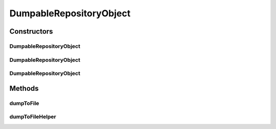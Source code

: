 .. java:import:: java.io File

DumpableRepositoryObject
========================

.. java:package:: de.clusteval.framework.repository
   :noindex:

.. java:type:: public abstract class DumpableRepositoryObject extends RepositoryObject

   :author: Christian Wiwie

Constructors
------------
DumpableRepositoryObject
^^^^^^^^^^^^^^^^^^^^^^^^

.. java:constructor:: public DumpableRepositoryObject(Repository repository, boolean register, long changeDate, File absPath) throws RegisterException
   :outertype: DumpableRepositoryObject

   Instantiates a new dumpable repository object.

   :param repository: The repository this object is registered in.
   :param register: Whether this object should be registered implicitely in the repository or if the user wants to register manually later.
   :param changeDate: The changedate of this object can be used for identification and equality checks of objects.
   :param absPath: The absolute path of this object is used for identification and equality checks of objects.
   :throws RegisterException:

DumpableRepositoryObject
^^^^^^^^^^^^^^^^^^^^^^^^

.. java:constructor:: public DumpableRepositoryObject(Repository repository, long changeDate, File absPath) throws RegisterException
   :outertype: DumpableRepositoryObject

   Instantiates a new dumpable repository object.

   This is a convenience constructor which implicitely registers the new object in its repository.

   :param repository: The repository this object is registered in.
   :param changeDate: The changedate of this object can be used for identification and equality checks of objects.
   :param absPath: The absolute path of this object is used for identification and equality checks of objects.
   :throws RegisterException:

DumpableRepositoryObject
^^^^^^^^^^^^^^^^^^^^^^^^

.. java:constructor:: public DumpableRepositoryObject(RepositoryObject other) throws RegisterException
   :outertype: DumpableRepositoryObject

   The copy constructor for dumpable repository objects.

   Cloned repository objects are never registered at the repository.

   :param other: The object to clone.
   :throws RegisterException:

Methods
-------
dumpToFile
^^^^^^^^^^

.. java:method:: public final void dumpToFile() throws RepositoryObjectDumpException
   :outertype: DumpableRepositoryObject

   :throws RepositoryObjectDumpException:

dumpToFileHelper
^^^^^^^^^^^^^^^^

.. java:method:: protected abstract void dumpToFileHelper() throws RepositoryObjectDumpException
   :outertype: DumpableRepositoryObject

